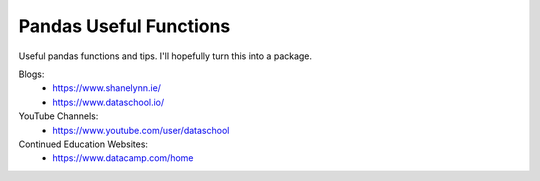 Pandas Useful Functions
=======================

Useful pandas functions and tips. I'll hopefully turn this into a package.

Blogs:
 - https://www.shanelynn.ie/
 - https://www.dataschool.io/

YouTube Channels:
 - https://www.youtube.com/user/dataschool

Continued Education Websites:
 - https://www.datacamp.com/home
